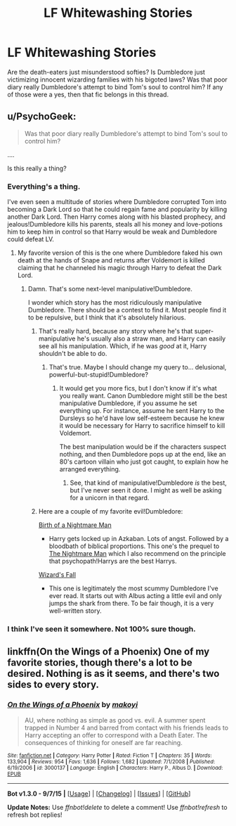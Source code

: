 #+TITLE: LF Whitewashing Stories

* LF Whitewashing Stories
:PROPERTIES:
:Score: 13
:DateUnix: 1448081129.0
:DateShort: 2015-Nov-21
:FlairText: Request
:END:
Are the death-eaters just misunderstood softies? Is Dumbledore just victimizing innocent wizarding families with his bigoted laws? Was that poor diary really Dumbledore's attempt to bind Tom's soul to control him? If any of those were a yes, then that fic belongs in this thread.


** u/PsychoGeek:
#+begin_quote
  Was that poor diary really Dumbledore's attempt to bind Tom's soul to control him?
#+end_quote

....

Is this really a thing?
:PROPERTIES:
:Author: PsychoGeek
:Score: 12
:DateUnix: 1448083477.0
:DateShort: 2015-Nov-21
:END:

*** Everything's a thing.

I've even seen a multitude of stories where Dumbledore corrupted Tom into becoming a Dark Lord so that he could regain fame and popularity by killing another Dark Lord. Then Harry comes along with his blasted prophecy, and jealous!Dumbledore kills his parents, steals all his money and love-potions him to keep him in control so that Harry would be weak and Dumbledore could defeat LV.
:PROPERTIES:
:Author: kyuubifire
:Score: 21
:DateUnix: 1448084523.0
:DateShort: 2015-Nov-21
:END:

**** My favorite version of this is the one where Dumbledore faked his own death at the hands of Snape and returns after Voldemort is killed claiming that he channeled his magic through Harry to defeat the Dark Lord.
:PROPERTIES:
:Score: 14
:DateUnix: 1448085489.0
:DateShort: 2015-Nov-21
:END:

***** Damn. That's some next-level manipulative!Dumbledore.

I wonder which story has the most ridiculously manipulative Dumbledore. There should be a contest to find it. Most people find it to be repulsive, but I think that it's absolutely hilarious.
:PROPERTIES:
:Author: kyuubifire
:Score: 15
:DateUnix: 1448086180.0
:DateShort: 2015-Nov-21
:END:

****** That's really hard, because any story where he's that super-manipulative he's usually also a straw man, and Harry can easily see all his manipulation. Which, if he was /good/ at it, Harry shouldn't be able to do.
:PROPERTIES:
:Author: cavelioness
:Score: 12
:DateUnix: 1448111088.0
:DateShort: 2015-Nov-21
:END:

******* That's true. Maybe I should change my query to... delusional, powerful-but-stupid!Dumbledore?
:PROPERTIES:
:Author: kyuubifire
:Score: 8
:DateUnix: 1448111256.0
:DateShort: 2015-Nov-21
:END:

******** It would get you more fics, but I don't know if it's what you really want. Canon Dumbledore might still be the best manipulative Dumbledore, if you assume he set everything up. For instance, assume he sent Harry to the Dursleys so he'd have low self-esteem because he knew it would be necessary for Harry to sacrifice himself to kill Voldemort.

The best manipulation would be if the characters suspect nothing, and then Dumbledore pops up at the end, like an 80's cartoon villain who just got caught, to explain how he arranged everything.
:PROPERTIES:
:Author: cavelioness
:Score: 9
:DateUnix: 1448111598.0
:DateShort: 2015-Nov-21
:END:

********* See, that kind of manipulative!Dumbledore /is/ the best, but I've never seen it done. I might as well be asking for a unicorn in that regard.
:PROPERTIES:
:Author: kyuubifire
:Score: 3
:DateUnix: 1448214414.0
:DateShort: 2015-Nov-22
:END:


****** Here are a couple of my favorite evil!Dumbledore:

[[https://www.fanfiction.net/s/11131988/1/Birth-of-a-Nightmare-Man][Birth of a Nightmare Man]]

- Harry gets locked up in Azkaban. Lots of angst. Followed by a bloodbath of biblical proportions. This one's the prequel to [[https://www.fanfiction.net/s/10182397/1/The-Nightmare-Man][The Nightmare Man]] which I also recommend on the principle that psychopath!Harrys are the best Harrys.

[[https://www.fanfiction.net/s/8837257/1/Wizards-Fall][Wizard's Fall]]

- This one is legitimately the most scummy Dumbledore I've ever read. It starts out with Albus acting a little evil and only jumps the shark from there. To be fair though, it is a very well-written story.
:PROPERTIES:
:Score: 5
:DateUnix: 1448089119.0
:DateShort: 2015-Nov-21
:END:


*** I think I've seen it somewhere. Not 100% sure though.
:PROPERTIES:
:Score: 2
:DateUnix: 1448083599.0
:DateShort: 2015-Nov-21
:END:


** linkffn(On the Wings of a Phoenix) One of my favorite stories, though there's a lot to be desired. Nothing is as it seems, and there's two sides to every story.
:PROPERTIES:
:Author: Lord_Anarchy
:Score: 5
:DateUnix: 1448089514.0
:DateShort: 2015-Nov-21
:END:

*** [[http://www.fanfiction.net/s/3000137/1/][*/On the Wings of a Phoenix/*]] by [[https://www.fanfiction.net/u/944495/makoyi][/makoyi/]]

#+begin_quote
  AU, where nothing as simple as good vs. evil. A summer spent trapped in Number 4 and barred from contact with his friends leads to Harry accepting an offer to correspond with a Death Eater. The consequences of thinking for oneself are far reaching.
#+end_quote

^{/Site/: [[http://www.fanfiction.net/][fanfiction.net]] *|* /Category/: Harry Potter *|* /Rated/: Fiction T *|* /Chapters/: 35 *|* /Words/: 133,904 *|* /Reviews/: 954 *|* /Favs/: 1,636 *|* /Follows/: 1,682 *|* /Updated/: 7/1/2008 *|* /Published/: 6/19/2006 *|* /id/: 3000137 *|* /Language/: English *|* /Characters/: Harry P., Albus D. *|* /Download/: [[http://www.p0ody-files.com/ff_to_ebook/mobile/makeEpub.php?id=3000137][EPUB]]}

--------------

*Bot v1.3.0 - 9/7/15* *|* [[[https://github.com/tusing/reddit-ffn-bot/wiki/Usage][Usage]]] | [[[https://github.com/tusing/reddit-ffn-bot/wiki/Changelog][Changelog]]] | [[[https://github.com/tusing/reddit-ffn-bot/issues/][Issues]]] | [[[https://github.com/tusing/reddit-ffn-bot/][GitHub]]]

*Update Notes:* Use /ffnbot!delete/ to delete a comment! Use /ffnbot!refresh/ to refresh bot replies!
:PROPERTIES:
:Author: FanfictionBot
:Score: 3
:DateUnix: 1448089546.0
:DateShort: 2015-Nov-21
:END:
